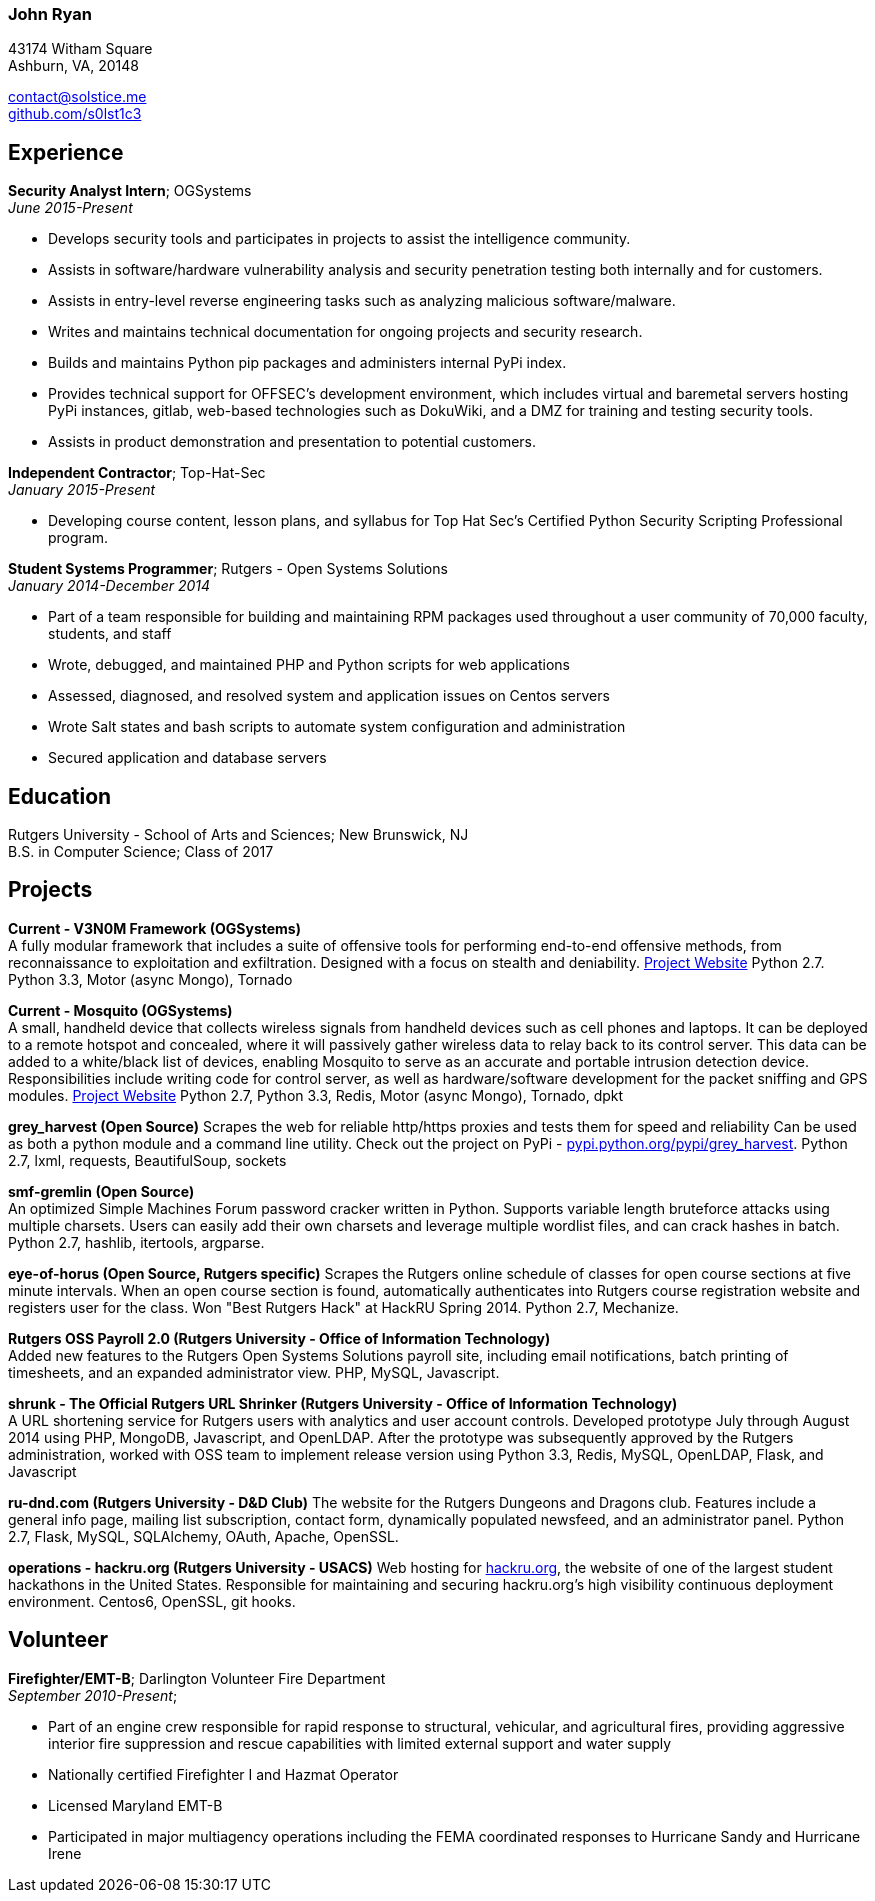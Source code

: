 === John Ryan

43174 Witham Square +
Ashburn, VA, 20148 +

mailto:contact@solstice.me[contact@solstice.me] +
https://github.com/s0lst1c3[github.com/s0lst1c3] +

[[experience]]
Experience
----------

*Security Analyst Intern*; OGSystems +
__June 2015-Present__

* Develops security tools and participates in projects to assist the intelligence community.
* Assists in software/hardware vulnerability analysis and security penetration testing both internally and for customers.
* Assists in entry-level reverse engineering tasks such as analyzing malicious software/malware.
* Writes and maintains technical documentation for ongoing projects and security research.
* Builds and maintains Python pip packages and administers internal PyPi index.
* Provides technical support for OFFSEC's development environment, which includes virtual and baremetal servers hosting PyPi instances, gitlab, web-based technologies such as DokuWiki, and a DMZ for training and testing security tools.
* Assists in product demonstration and presentation to potential customers.

*Independent Contractor*; Top-Hat-Sec +
__January 2015-Present__

* Developing course content, lesson plans, and syllabus for
Top Hat Sec's Certified Python Security Scripting Professional program.

*Student Systems Programmer*; Rutgers - Open Systems Solutions +
__January 2014-December 2014__

* Part of a team responsible for building and maintaining RPM packages
used throughout a user community of 70,000 faculty, students, and staff
* Wrote, debugged, and maintained PHP and Python scripts for web
applications
* Assessed, diagnosed, and resolved system and application issues on
Centos servers
* Wrote Salt states and bash scripts to automate system configuration
and administration
* Secured application and database servers

[[education]]
Education
---------

Rutgers University - School of Arts and Sciences; New Brunswick, NJ +
B.S. in Computer Science; Class of 2017 +

[[projects]]
Projects
--------

*Current - V3N0M Framework (OGSystems)* +
A fully modular framework that includes a suite of offensive tools for performing end-to-end offensive methods, from reconnaissance to exploitation and exfiltration. Designed with a focus on stealth and deniability. https://www.ogsystems.com/products.aspx#products-security[Project Website] Python 2.7. Python 3.3, Motor (async Mongo), Tornado

*Current - Mosquito (OGSystems)* +
A small, handheld device that collects wireless signals from handheld devices such as cell phones and laptops. It can be deployed to a remote hotspot and concealed, where it will passively gather wireless data to relay back to its control server. This data can be added to a white/black list of devices, enabling Mosquito to serve as an accurate and portable intrusion detection device. Responsibilities include writing code for control server, as well as hardware/software development for the packet sniffing and GPS modules. https://www.ogsystems.com/products.aspx#products-security[Project Website] Python 2.7, Python 3.3, Redis, Motor (async Mongo), Tornado, dpkt

*grey_harvest (Open Source)*
Scrapes the web for reliable http/https proxies and tests them for speed and reliability Can be used as both a python module and a command line utility. Check out the project on PyPi - https://pypi.python.org/pypi/grey_harvest[pypi.python.org/pypi/grey_harvest]. Python 2.7, lxml, requests, BeautifulSoup, sockets

*smf-gremlin (Open Source)* +
An optimized Simple Machines Forum password cracker written in Python. Supports variable length bruteforce attacks using multiple charsets. Users can easily add their own charsets and leverage multiple wordlist files, and can crack hashes in batch. Python 2.7, hashlib, itertools, argparse.

*eye-of-horus (Open Source, Rutgers specific)*
Scrapes the Rutgers online schedule of classes for open course sections at five minute intervals. When an open course section is found, automatically authenticates into Rutgers course registration website and registers user for the class. Won "Best Rutgers Hack" at HackRU Spring 2014. Python 2.7, Mechanize.

*Rutgers OSS Payroll 2.0 (Rutgers University - Office of Information Technology)* +
Added new features to the Rutgers Open Systems Solutions payroll site, including
email notifications, batch printing of timesheets, and an expanded administrator
view. PHP, MySQL, Javascript. 

*shrunk - The Official Rutgers URL Shrinker (Rutgers University - Office of Information Technology)* +
A URL shortening service for Rutgers users with analytics and user account controls. Developed prototype July through August 2014 using PHP, MongoDB, Javascript, and OpenLDAP. After the prototype was subsequently approved by the Rutgers administration, worked with OSS team to implement release version using Python 3.3, Redis, MySQL, OpenLDAP, Flask, and Javascript

*ru-dnd.com (Rutgers University - D&D Club)*
The website for the Rutgers Dungeons and Dragons club. Features include a general info page, mailing list subscription, contact form, dynamically populated newsfeed, and an administrator panel. Python 2.7, Flask, MySQL, SQLAlchemy, OAuth, Apache, OpenSSL. 

*operations - hackru.org (Rutgers University - USACS)*
Web hosting for http://hackru.org[hackru.org], the website of one of the largest student hackathons in the United States. Responsible for maintaining and securing hackru.org's high visibility continuous deployment environment. Centos6, OpenSSL, git hooks. 

[[volunteer]]
Volunteer
---------

*Firefighter/EMT-B*; Darlington Volunteer Fire Department +
__September 2010-Present__;

* Part of an engine crew responsible for rapid response to structural, vehicular, and agricultural fires, providing aggressive interior fire suppression and rescue capabilities with limited external support and water supply
* Nationally certified Firefighter I and Hazmat Operator
* Licensed Maryland EMT-B
* Participated in major multiagency operations including the FEMA coordinated responses to Hurricane Sandy and Hurricane Irene
+
+
